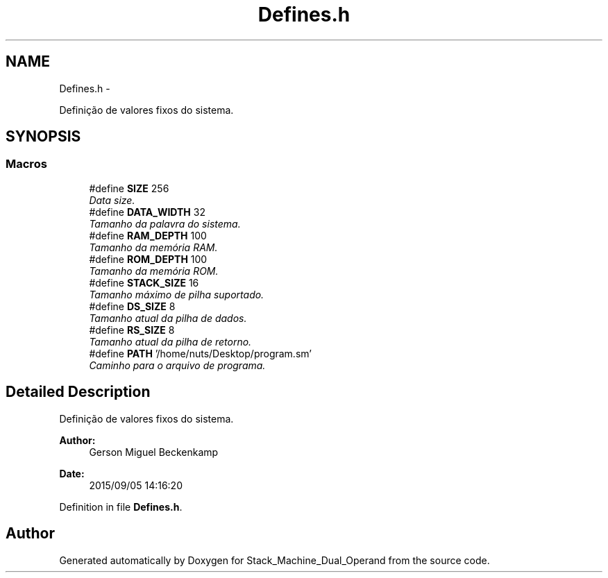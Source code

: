 .TH "Defines.h" 3 "Sat Sep 5 2015" "Version 1.0" "Stack_Machine_Dual_Operand" \" -*- nroff -*-
.ad l
.nh
.SH NAME
Defines.h \- 
.PP
Definição de valores fixos do sistema\&.  

.SH SYNOPSIS
.br
.PP
.SS "Macros"

.in +1c
.ti -1c
.RI "#define \fBSIZE\fP   256"
.br
.RI "\fIData size\&. \fP"
.ti -1c
.RI "#define \fBDATA_WIDTH\fP   32"
.br
.RI "\fITamanho da palavra do sistema\&. \fP"
.ti -1c
.RI "#define \fBRAM_DEPTH\fP   100"
.br
.RI "\fITamanho da memória RAM\&. \fP"
.ti -1c
.RI "#define \fBROM_DEPTH\fP   100"
.br
.RI "\fITamanho da memória ROM\&. \fP"
.ti -1c
.RI "#define \fBSTACK_SIZE\fP   16"
.br
.RI "\fITamanho máximo de pilha suportado\&. \fP"
.ti -1c
.RI "#define \fBDS_SIZE\fP   8"
.br
.RI "\fITamanho atual da pilha de dados\&. \fP"
.ti -1c
.RI "#define \fBRS_SIZE\fP   8"
.br
.RI "\fITamanho atual da pilha de retorno\&. \fP"
.ti -1c
.RI "#define \fBPATH\fP   '/home/nuts/Desktop/program\&.sm'"
.br
.RI "\fICaminho para o arquivo de programa\&. \fP"
.in -1c
.SH "Detailed Description"
.PP 
Definição de valores fixos do sistema\&. 


.PP
\fBAuthor:\fP
.RS 4
Gerson Miguel Beckenkamp 
.RE
.PP
\fBDate:\fP
.RS 4
2015/09/05 14:16:20 
.RE
.PP

.PP
Definition in file \fBDefines\&.h\fP\&.
.SH "Author"
.PP 
Generated automatically by Doxygen for Stack_Machine_Dual_Operand from the source code\&.
